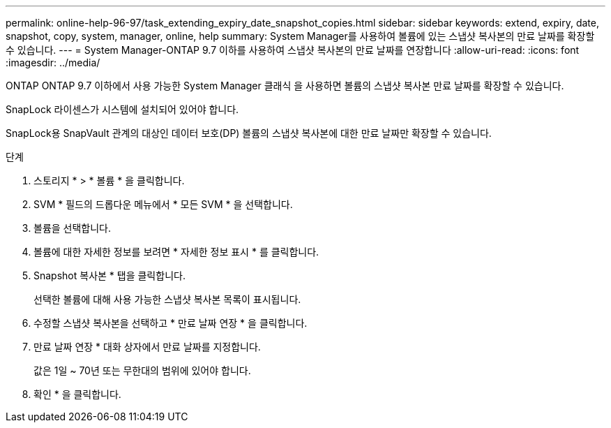 ---
permalink: online-help-96-97/task_extending_expiry_date_snapshot_copies.html 
sidebar: sidebar 
keywords: extend, expiry, date, snapshot, copy, system, manager, online, help 
summary: System Manager를 사용하여 볼륨에 있는 스냅샷 복사본의 만료 날짜를 확장할 수 있습니다. 
---
= System Manager-ONTAP 9.7 이하를 사용하여 스냅샷 복사본의 만료 날짜를 연장합니다
:allow-uri-read: 
:icons: font
:imagesdir: ../media/


[role="lead"]
ONTAP ONTAP 9.7 이하에서 사용 가능한 System Manager 클래식 을 사용하면 볼륨의 스냅샷 복사본 만료 날짜를 확장할 수 있습니다.

SnapLock 라이센스가 시스템에 설치되어 있어야 합니다.

SnapLock용 SnapVault 관계의 대상인 데이터 보호(DP) 볼륨의 스냅샷 복사본에 대한 만료 날짜만 확장할 수 있습니다.

.단계
. 스토리지 * > * 볼륨 * 을 클릭합니다.
. SVM * 필드의 드롭다운 메뉴에서 * 모든 SVM * 을 선택합니다.
. 볼륨을 선택합니다.
. 볼륨에 대한 자세한 정보를 보려면 * 자세한 정보 표시 * 를 클릭합니다.
. Snapshot 복사본 * 탭을 클릭합니다.
+
선택한 볼륨에 대해 사용 가능한 스냅샷 복사본 목록이 표시됩니다.

. 수정할 스냅샷 복사본을 선택하고 * 만료 날짜 연장 * 을 클릭합니다.
. 만료 날짜 연장 * 대화 상자에서 만료 날짜를 지정합니다.
+
값은 1일 ~ 70년 또는 무한대의 범위에 있어야 합니다.

. 확인 * 을 클릭합니다.

